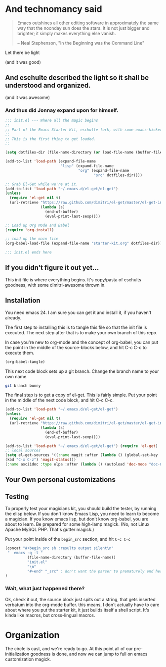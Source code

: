 * And technomancy said
#+begin_quote 
Emacs outshines all other editing software in approximately the same
way that the noonday sun does the stars. It is not just bigger and
brighter; it simply makes everything else vanish.

-- Neal Stephenson, "In the Beginning was the Command Line"
#+end_quote

Let there be light  

(and it was good)

** And eschulte described the light so it shall be understood and organized.

(and it was awesome)

*** And thus did Jonnay expand upon for himself.

#+begin_src emacs-lisp :tangle ./init.el
  ;;; init.el --- Where all the magic begins
  ;;
  ;; Part of the Emacs Starter Kit, eschulte fork, with some emacs-kicker, and my own magic.
  ;;
  ;; This is the first thing to get loaded.
  ;;
  
  (setq dotfiles-dir (file-name-directory (or load-file-name (buffer-file-name))))
  
  (add-to-list 'load-path (expand-file-name
                           "lisp" (expand-file-name
                                   "org" (expand-file-name
                                          "src" dotfiles-dir))))
  
  ;; Grab El-Get while we're at it.
  (add-to-list 'load-path "~/.emacs.d/el-get/el-get") 
  (unless
    (require 'el-get nil t)
    (url-retrieve "https://raw.github.com/dimitri/el-get/master/el-get-install.el"
                  (lambda (s)
                    (end-of-buffer)
                    (eval-print-last-sexp))))
  
  ;; Load up Org Mode and Babel
  (require 'org-install)
  
  ;; load up the main file
  (org-babel-load-file (expand-file-name "starter-kit.org" dotfiles-dir))
  
  ;;; init.el ends here
  
#+end_src

** If you didn't figure it out yet...
   This init file is where everything begins.  It's copy/pasta of eschults goodness, with some dimitri-awesome thrown in.

** Installation

   You need emacs 24. I am sure you can get it and install it, if you
   haven't already.

   The first step to installing this is to tangle this file so that
   the init file is executed.   The next step after that is to make
   your own branch of this repo.

   In case you're new to org-mode and the concept of org-babel, you
   can put the point in the middle of the source-blocks below, and hit
   C-c C-c to execute them.

   
#+begin_src emacs-lisp :results silent
  (org-babel-tangle)
#+end_src

  This next code block sets up a git branch.  Change the branch name to your own name.

#+begin_src sh 
git branch bunny 
#+end_src

  The final step is to get a copy of el-get.  This is fairly simple.
  Put your point in the middle of the next code block, and hit C-c
  C-c.

#+BEGIN_SRC emacs-lisp
  (add-to-list 'load-path "~/.emacs.d/el-get/el-get")
  (unless 
    (require 'el-get nil t) 
    (url-retrieve "https://raw.github.com/dimitri/el-get/master/el-get-install.el" 
                  (lambda (s) 
                    (end-of-buffer) 
                    (eval-print-last-sexp))))
#+END_SRC

#+BEGIN_SRC emacs-lisp
(add-to-list 'load-path "~/.emacs.d/el-get/el-get") (require 'el-get) 
;; local sources 
(setq el-get-sources '((:name magit :after (lambda () (global-set-key
(kbd "C-x C-z") 'magit-status))) 
(:name asciidoc :type elpa :after (lambda () (autoload 'doc-mode "doc-mode" nil t) (add-to-list 'auto-mode-alist '("\\.adoc$" . doc-mode)) (add-hook 'doc-mode-hook '(lambda () (turn-on-auto-fill) (require 'asciidoc))))) (:name lisppaste :type elpa) (:name emacs-goodies-el :type apt-get))) (setq my-packages (append '(cssh el-get switch-window vkill google-maps nxhtml xcscope yasnippet) (mapcar 'el-get-source-name el-get-sources))) (el-get 'sync my-packages)
#+END_SRC

** Your Own personal customizations


** Testing

   To properly test your magicians kit, you should build the tester, by running the elisp below.  If you don't know Emacs Lisp, you need to
   learn to become a magician.  If you know emacs lisp, but don't know org-babel, you are about to learn.  Be prepared for some high-lamp
   magick.  (No, not Linux Apache MySQL PHP.  That's gutter magick.)

   Put your point inside of the ~begin_src~ section, and hit ~C-c C-c~

#+source make-a-tha-test-script
#+begin_src emacs-lisp :results raw
(concat "#+begin_src sh :results output silent\n"
 "  emacs -q -l "
          (file-name-directory (buffer-file-name))
          "init.el"
          "\n"
          "#+end" "_src" ; don't want the parser to prematurely end here
)
#+end_src 

#+results:
#+begin_src sh :results output silent
  emacs -q -l /Users/jonathana/projects/emagicians-starter-kit/init.el
#+end_src

*** Wait, what just happened there?

Ok, check it out, the source block just spits out a string, that gets
inserted verbatum into the org-mode buffer. this means, I don't
actually have to care about where you put the starter kit, it just
builds itself a shell script.  It's kinda like macros, but
cross-lingual macros.  


* Organization

  The circle is cast, and we're ready to go.  At this point all of our pre-initialization goodness is done, and now we can jump to full on
  emacs customization magick. 
